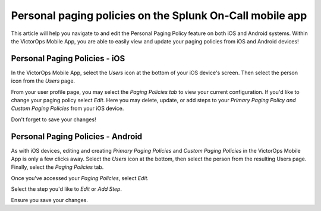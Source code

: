 .. _mobile-personal-paging:

************************************************************************
Personal paging policies on the Splunk On-Call mobile app
************************************************************************

.. meta::
   :description: About the user roll in Splunk On-Call.


This article will help you navigate to and edit the Personal Paging
Policy feature on both iOS and Android systems. Within the VictorOps
Mobile App, you are able to easily view and update your paging policies
from iOS and Android devices!

Personal Paging Policies - iOS
------------------------------

In the VictorOps Mobile App, select the *Users* icon at the bottom of
your iOS device's screen. Then select the person icon from the *Users*
page.

From your user profile page, you may select the *Paging Policies tab* to
view your current configuration. If you'd like to change your paging
policy select *Edit*. Here you may delete, update, or add steps to your
*Primary Paging Policy and Custom Paging Policies* from your iOS device.

Don't forget to save your changes!

Personal Paging Policies - Android
----------------------------------

As with iOS devices, editing and creating *Primary Paging Policies* and
*Custom Paging Policies* in the VictorOps Mobile App is only a few
clicks away. Select the *Users* icon at the bottom, then select the
person from the resulting Users page. Finally, select the *Paging
Policies* tab.

Once you've accessed your *Paging Policies*, select *Edit.*

Select the step you'd like to *Edit* or *Add Step*.

Ensure you save your changes.
